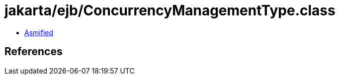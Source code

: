 = jakarta/ejb/ConcurrencyManagementType.class

 - link:ConcurrencyManagementType-asmified.java[Asmified]

== References

